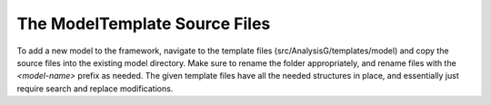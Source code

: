 The ModelTemplate Source Files
^^^^^^^^^^^^^^^^^^^^^^^^^^^^^^

To add a new model to the framework, navigate to the template files (src/AnalysisG/templates/model) and copy the source files into the existing model directory.
Make sure to rename the folder appropriately, and rename files with the `<model-name>` prefix as needed.
The given template files have all the needed structures in place, and essentially just require search and replace modifications.
